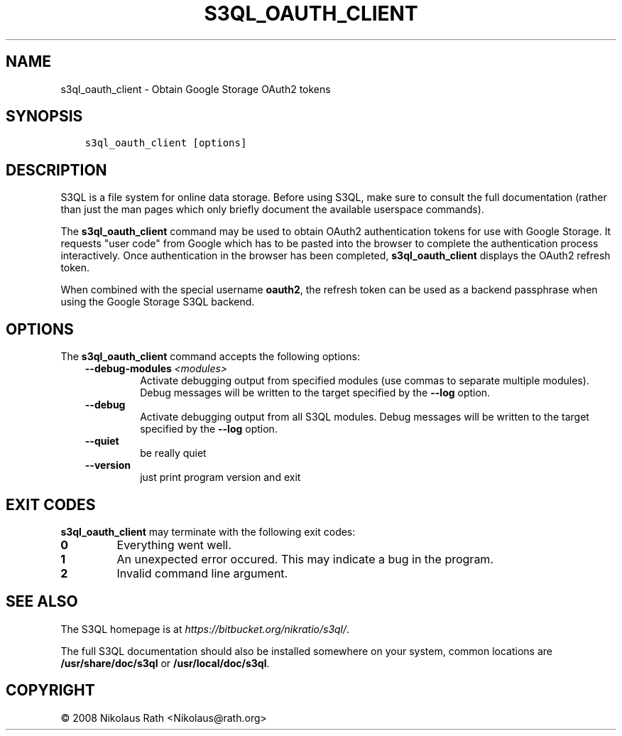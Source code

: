 .\" Man page generated from reStructuredText.
.
.TH "S3QL_OAUTH_CLIENT" "1" "October 28, 2016" "2.21" "S3QL"
.SH NAME
s3ql_oauth_client \- Obtain Google Storage OAuth2 tokens
.
.nr rst2man-indent-level 0
.
.de1 rstReportMargin
\\$1 \\n[an-margin]
level \\n[rst2man-indent-level]
level margin: \\n[rst2man-indent\\n[rst2man-indent-level]]
-
\\n[rst2man-indent0]
\\n[rst2man-indent1]
\\n[rst2man-indent2]
..
.de1 INDENT
.\" .rstReportMargin pre:
. RS \\$1
. nr rst2man-indent\\n[rst2man-indent-level] \\n[an-margin]
. nr rst2man-indent-level +1
.\" .rstReportMargin post:
..
.de UNINDENT
. RE
.\" indent \\n[an-margin]
.\" old: \\n[rst2man-indent\\n[rst2man-indent-level]]
.nr rst2man-indent-level -1
.\" new: \\n[rst2man-indent\\n[rst2man-indent-level]]
.in \\n[rst2man-indent\\n[rst2man-indent-level]]u
..
.SH SYNOPSIS
.INDENT 0.0
.INDENT 3.5
.sp
.nf
.ft C
s3ql_oauth_client [options]
.ft P
.fi
.UNINDENT
.UNINDENT
.SH DESCRIPTION
.sp
S3QL is a file system for online data storage. Before using S3QL, make
sure to consult the full documentation (rather than just the man pages
which only briefly document the available userspace commands).
.sp
The \fBs3ql_oauth_client\fP command may be used to obtain OAuth2 authentication
tokens for use with Google Storage. It requests "user code" from
Google which has to be pasted into the browser to complete the
authentication process interactively. Once authentication in the
browser has been completed, \fBs3ql_oauth_client\fP displays the OAuth2 refresh
token.
.sp
When combined with the special username \fBoauth2\fP, the refresh token
can be used as a backend passphrase when using the Google Storage S3QL
backend.
.SH OPTIONS
.sp
The \fBs3ql_oauth_client\fP command accepts the following options:
.INDENT 0.0
.INDENT 3.5
.INDENT 0.0
.TP
.BI \-\-debug\-modules \ <modules>
Activate debugging output from specified modules (use
commas to separate multiple modules). Debug messages
will be written to the target specified by the
\fB\-\-log\fP option.
.TP
.B \-\-debug
Activate debugging output from all S3QL modules. Debug
messages will be written to the target specified by
the \fB\-\-log\fP option.
.TP
.B \-\-quiet
be really quiet
.TP
.B \-\-version
just print program version and exit
.UNINDENT
.UNINDENT
.UNINDENT
.SH EXIT CODES
.sp
\fBs3ql_oauth_client\fP may terminate with the following exit codes:
.INDENT 0.0
.TP
.B 0
Everything went well.
.TP
.B 1
An unexpected error occured. This may indicate a bug in the
program.
.TP
.B 2
Invalid command line argument.
.UNINDENT
.SH SEE ALSO
.sp
The S3QL homepage is at \fI\%https://bitbucket.org/nikratio/s3ql/\fP\&.
.sp
The full S3QL documentation should also be installed somewhere on your
system, common locations are \fB/usr/share/doc/s3ql\fP or
\fB/usr/local/doc/s3ql\fP\&.
.SH COPYRIGHT
© 2008 Nikolaus Rath <Nikolaus@rath.org>
.\" Generated by docutils manpage writer.
.
